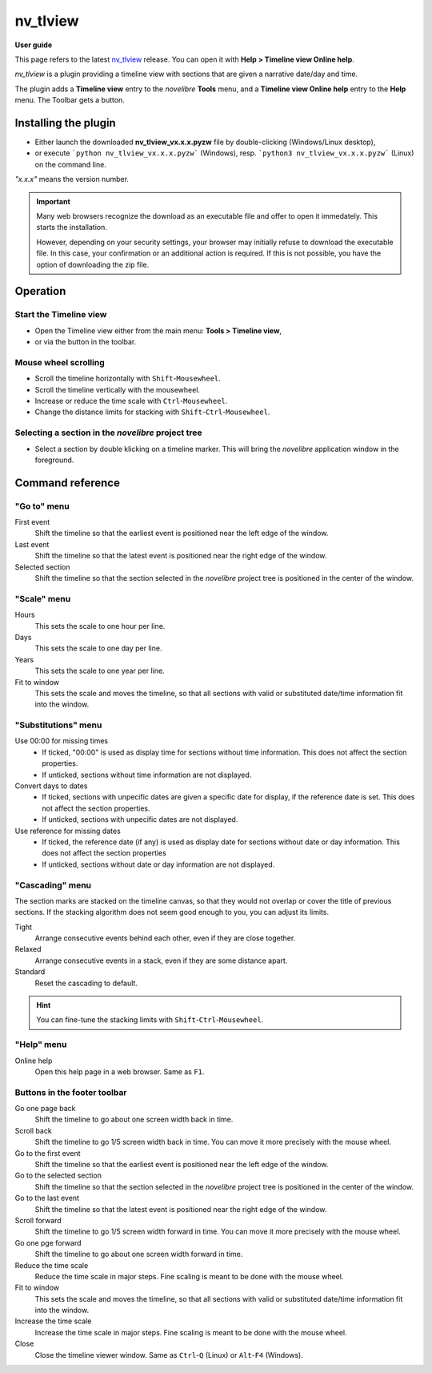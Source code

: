 =========
nv_tlview
=========

**User guide**

This page refers to the latest `nv_tlview
<https://github.com/peter88213/nv_tlview/>`__ release.
You can open it with **Help > Timeline view Online help**.

*nv_tlview* is a plugin providing a timeline view with sections
that are given a narrative date/day and time.

The plugin adds a **Timeline view** entry to the *novelibre* **Tools** menu,
and a **Timeline view Online help** entry to the **Help** menu.
The Toolbar gets a |Timeline| button.

.. |Timeline| image:: _images/tlview.png

.. figure:: _images/screen01.png
   :alt: novelibre Screenshot


Installing the plugin
---------------------

- Either launch the downloaded **nv_tlview_vx.x.x.pyzw**
  file by double-clicking (Windows/Linux desktop),
- or execute ```python nv_tlview_vx.x.x.pyzw``` (Windows),
  resp. ```python3 nv_tlview_vx.x.x.pyzw``` (Linux)
  on the command line.

*"x.x.x"* means the version number.


.. important::
   Many web browsers recognize the download as an executable file 
   and offer to open it immedately. 
   This starts the installation.
 
   However, depending on your security settings, your browser may 
   initially  refuse  to download the executable file. 
   In this case, your confirmation or an additional action is required. 
   If this is not possible, you have the option of downloading 
   the zip file. 


Operation
---------


Start the Timeline view
~~~~~~~~~~~~~~~~~~~~~~~

- Open the Timeline view either from the main menu: **Tools > Timeline view**,
- or via the |Timeline| button in the toolbar.


Mouse wheel scrolling
~~~~~~~~~~~~~~~~~~~~~

- Scroll the timeline horizontally with ``Shift``-``Mousewheel``.
- Scroll the timeline vertically with the mousewheel.
- Increase or reduce the time scale with ``Ctrl``-``Mousewheel``.
- Change the distance limits for stacking with ``Shift``-``Ctrl``-``Mousewheel``.


Selecting a section in the *novelibre* project tree
~~~~~~~~~~~~~~~~~~~~~~~~~~~~~~~~~~~~~~~~~~~~~~~~~~~

- Select a section by double klicking on a timeline marker.
  This will bring the *novelibre* application window in the foreground.


Command reference
-----------------


"Go to" menu
~~~~~~~~~~~~

First event
   Shift the timeline so that the earliest event
   is positioned near the left edge of the window.

Last event
   Shift the timeline so that the latest event
   is positioned near the right edge of the window.

Selected section
   Shift the timeline so that the section selected in the *novelibre* project tree
   is positioned in the center of the window.


"Scale" menu
~~~~~~~~~~~~

Hours
   This sets the scale to one hour per line.

Days
   This sets the scale to one day per line.

Years
   This sets the scale to one year per line.

Fit to window
   This sets the scale and moves the timeline, so that all sections with
   valid or substituted date/time information fit into the window.


"Substitutions" menu
~~~~~~~~~~~~~~~~~~~~

Use 00:00 for missing times
   - If ticked, "00:00" is used as display time for sections without time information.
     This does not affect the section properties.
   - If unticked, sections without time information are not displayed.


Convert days to dates
   - If ticked, sections with unpecific dates are given a specific date for display,
     if the reference date is set.
     This does not affect the section properties.
   - If unticked, sections with unpecific dates are not displayed.


Use reference for missing dates
   - If ticked, the reference date (if any) is used as display date for
     sections without date or day information.
     This does not affect the section properties
   - If unticked, sections without date or day information are not displayed.


"Cascading" menu
~~~~~~~~~~~~~~~~

The section marks are stacked on the timeline canvas, so that they would not
overlap or cover the title of previous sections.
If the stacking algorithm does not seem good enough to you,
you can adjust its limits.

Tight
   Arrange consecutive events behind each other, even if they are close together.

Relaxed
   Arrange consecutive events in a stack, even if they are some distance apart.

Standard
   Reset the cascading to default.

.. hint::
   You can fine-tune the stacking limits with ``Shift``-``Ctrl``-``Mousewheel``.



"Help" menu
~~~~~~~~~~~

Online help
   Open this help page in a web browser.
   Same as ``F1``.


Buttons in the footer toolbar
~~~~~~~~~~~~~~~~~~~~~~~~~~~~~

|rewindLeft| Go one page back
   Shift the timeline to go about one screen width back in time.

|arrowLeft| Scroll back
   Shift the timeline to go 1/5 screen width back in time.
   You can move it more precisely with the mouse wheel.

|goToFirst| Go to the first event
   Shift the timeline so that the earliest event
   is positioned near the left edge of the window.

|goToSelected| Go to the selected section
   Shift the timeline so that the section selected in the *novelibre* project tree
   is positioned in the center of the window.

|goToLast| Go to the last event
   Shift the timeline so that the latest event
   is positioned near the right edge of the window.

|arrowRight| Scroll forward
   Shift the timeline to go 1/5 screen width forward in time.
   You can move it more precisely with the mouse wheel.

|rewindRight| Go one pge forward
   Shift the timeline to go about one screen width forward in time.

|arrowDown| Reduce the time scale
   Reduce the time scale in major steps.
   Fine scaling is meant to be done with the mouse wheel.

|fitToWindow| Fit to window
   This sets the scale and moves the timeline, so that all sections with
   valid or substituted date/time information fit into the window.

|arrowUp| Increase the time scale
   Increase the time scale in major steps.
   Fine scaling is meant to be done with the mouse wheel.

Close
   Close the timeline viewer window.
   Same as ``Ctrl``-``Q`` (Linux)
   or ``Alt``-``F4`` (Windows).


.. |rewindLeft| image:: _images/rewindLeft.png
.. |arrowLeft| image:: _images/arrowLeft.png
.. |goToFirst| image:: _images/goToFirst.png
.. |goToLast| image:: _images/goToLast.png
.. |arrowRight| image:: _images/arrowRight.png
.. |rewindRight| image:: _images/rewindRight.png
.. |goToSelected| image:: _images/goToSelected.png
.. |arrowDown| image:: _images/arrowDown.png
.. |fitToWindow| image:: _images/fitToWindow.png
.. |arrowUp| image:: _images/arrowUp.png

